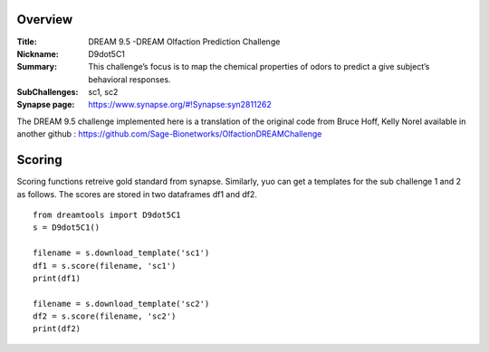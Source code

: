 Overview
===========

:Title: DREAM 9.5 -DREAM Olfaction Prediction Challenge
:Nickname: D9dot5C1
:Summary: This challenge’s focus is to map the chemical properties of odors to predict a give subject’s behavioral responses.
:SubChallenges: sc1, sc2
:Synapse page: https://www.synapse.org/#!Synapse:syn2811262


The DREAM 9.5 challenge implemented here is a translation of the original code from Bruce Hoff, Kelly Norel 
available in another github : https://github.com/Sage-Bionetworks/OlfactionDREAMChallenge

Scoring 
========

Scoring functions retreive gold standard from synapse. Similarly, yuo can get a templates for the sub challenge 1 and 2 as follows. The scores are stored in two dataframes df1 and df2.

::

  from dreamtools import D9dot5C1
  s = D9dot5C1()

  filename = s.download_template('sc1')
  df1 = s.score(filename, 'sc1')
  print(df1)
    
  filename = s.download_template('sc2')
  df2 = s.score(filename, 'sc2')
  print(df2)
